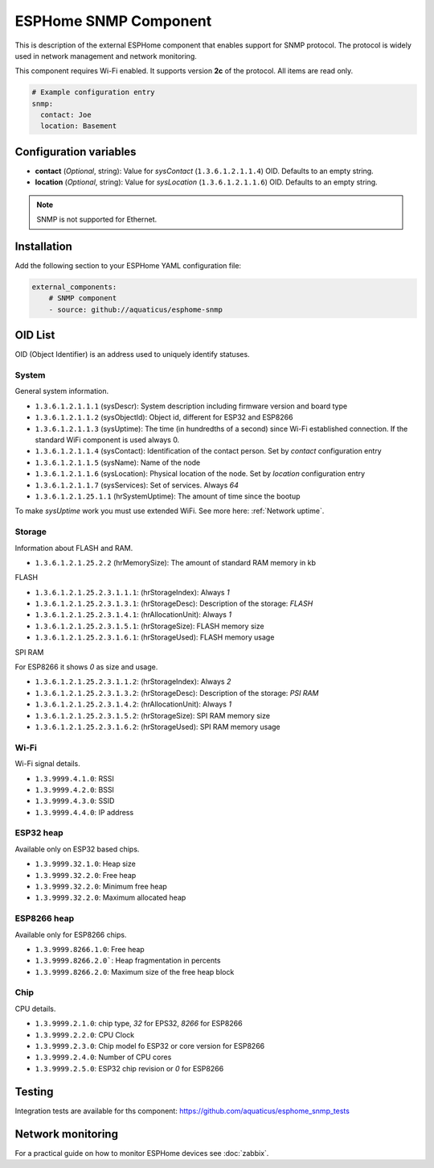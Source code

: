 ESPHome SNMP Component
======================

This is description of the external ESPHome component that enables support for SNMP protocol. The protocol is widely 
used in network management and network monitoring.

This component requires Wi-Fi enabled. It supports version **2c** of the protocol. All items are read only.

.. code-block:: yaml

    # Example configuration entry
    snmp:
      contact: Joe
      location: Basement

Configuration variables
------------------------

- **contact** (*Optional*, string): Value for `sysContact` (``1.3.6.1.2.1.1.4``) OID. Defaults to an empty string.
- **location** (*Optional*, string): Value for `sysLocation` (``1.3.6.1.2.1.1.6``) OID. Defaults to an empty string.


.. note::

    SNMP is not supported for Ethernet.

Installation
------------

Add the following section to your ESPHome YAML configuration file:

.. code-block:: yaml

   external_components:
       # SNMP component
       - source: github://aquaticus/esphome-snmp

.. _OID:

OID List
--------

OID (Object Identifier) is an address used to uniquely identify statuses.

System
~~~~~~

General system information.

- ``1.3.6.1.2.1.1.1`` (sysDescr): System description including firmware version and board type
- ``1.3.6.1.2.1.1.2`` (sysObjectId): Object id, different for ESP32 and ESP8266
- ``1.3.6.1.2.1.1.3`` (sysUptime): The time (in hundredths of a second) since Wi-Fi established connection. If the standard WiFi component is used always 0.
- ``1.3.6.1.2.1.1.4`` (sysContact): Identification of the contact person. Set by `contact` configuration entry
- ``1.3.6.1.2.1.1.5`` (sysName): Name of the node
- ``1.3.6.1.2.1.1.6`` (sysLocation): Physical location of the node. Set by `location` configuration entry
- ``1.3.6.1.2.1.1.7`` (sysServices): Set of services. Always `64`
- ``1.3.6.1.2.1.25.1.1`` (hrSystemUptime): The amount of time since the bootup

To make `sysUptime` work you must use extended WiFi. See more here: :ref:`Network uptime`.

Storage
~~~~~~~

Information about FLASH and RAM.

- ``1.3.6.1.2.1.25.2.2`` (hrMemorySize): The amount of standard RAM memory in kb

FLASH


- ``1.3.6.1.2.1.25.2.3.1.1.1``: (hrStorageIndex): Always `1`
- ``1.3.6.1.2.1.25.2.3.1.3.1``: (hrStorageDesc): Description of the storage: `FLASH`
- ``1.3.6.1.2.1.25.2.3.1.4.1``: (hrAllocationUnit): Always `1`
- ``1.3.6.1.2.1.25.2.3.1.5.1``: (hrStorageSize): FLASH memory size
- ``1.3.6.1.2.1.25.2.3.1.6.1``: (hrStorageUsed): FLASH memory usage

SPI RAM


For ESP8266 it shows `0` as size and usage.

- ``1.3.6.1.2.1.25.2.3.1.1.2``: (hrStorageIndex): Always `2`
- ``1.3.6.1.2.1.25.2.3.1.3.2``: (hrStorageDesc): Description of the storage: `PSI RAM`
- ``1.3.6.1.2.1.25.2.3.1.4.2``: (hrAllocationUnit): Always `1`
- ``1.3.6.1.2.1.25.2.3.1.5.2``: (hrStorageSize): SPI RAM memory size
- ``1.3.6.1.2.1.25.2.3.1.6.2``: (hrStorageUsed): SPI RAM memory usage

Wi-Fi
~~~~~

Wi-Fi signal details.

- ``1.3.9999.4.1.0``: RSSI
- ``1.3.9999.4.2.0``: BSSI
- ``1.3.9999.4.3.0``: SSID
- ``1.3.9999.4.4.0``: IP address


ESP32 heap
~~~~~~~~~~

Available only on ESP32 based chips.

- ``1.3.9999.32.1.0``: Heap size
- ``1.3.9999.32.2.0``: Free heap
- ``1.3.9999.32.2.0``: Minimum free heap
- ``1.3.9999.32.2.0``: Maximum allocated heap


ESP8266 heap
~~~~~~~~~~~~

Available only for ESP8266 chips.

- ``1.3.9999.8266.1.0``: Free heap
- ``1.3.9999.8266.2.0```: Heap fragmentation in percents
- ``1.3.9999.8266.2.0``: Maximum size of the free heap block


Chip
~~~~

CPU details.

- ``1.3.9999.2.1.0``: chip type, `32` for EPS32, `8266` for ESP8266
- ``1.3.9999.2.2.0``: CPU Clock
- ``1.3.9999.2.3.0``: Chip model fo ESP32 or core version for ESP8266
- ``1.3.9999.2.4.0``: Number of CPU cores
- ``1.3.9999.2.5.0``: ESP32 chip revision or `0` for ESP8266

Testing
-------

Integration tests are available for ths component: https://github.com/aquaticus/esphome_snmp_tests


Network monitoring
------------------

For a practical guide on how to monitor ESPHome devices see :doc:`zabbix`.
